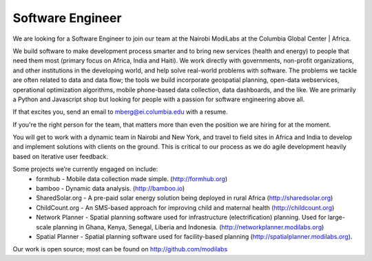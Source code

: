 Software Engineer
-----------------

We are looking for a Software Engineer to join our team at the Nairobi ModiLabs at the Columbia Global Center | Africa.

We build software to make development process smarter and to bring new services (health and energy) to people that need them most (primary focus on Africa, India and Haiti). We work directly with governments, non-profit organizations, and other institutions in the developing world, and help solve real-world problems with software. The problems we tackle are often related to data and data flow; the tools we build incorporate geospatial planning, open-data webservices, operational optimization algorithms, mobile phone-based data collection, data dashboards, and the like.  We are primarily a Python and Javascript shop but looking for people with a passion for software engineering above all.

If that excites you, send an email to mberg@ei.columbia.edu with a resume.

If you're the right person for the team, that matters more than even the position we are hiring for at the moment.

You will get to work with a dynamic team in Nairobi and New York, and travel to field sites in Africa and India to develop and implement solutions with clients on the ground. This is critical to our process as we do agile development heavily based on iterative user feedback.

Some projects we’re currently engaged on include:
 - formhub - Mobile data collection made simple. (http://formhub.org)
 - bamboo - Dynamic data analysis. (http://bamboo.io)
 - SharedSolar.org -  A pre-paid solar energy solution being deployed in rural Africa (http://sharedsolar.org)
 - ChildCount.org - An SMS-based approach for improving child and maternal health (http://childcount.org)
 - Network Planner - Spatial planning software used for infrastructure (electrification) planning.  Used for large-scale planning in Ghana, Kenya, Senegal, Liberia and Indonesia. (http://networkplanner.modilabs.org)
 - Spatial Planner  - Spatial planning software used for facility-based planning (http://spatialplanner.modilabs.org).

Our work is open source; most can be found on http://github.com/modilabs

